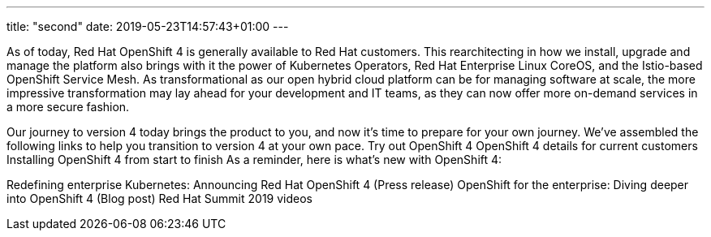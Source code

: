 ---
title: "second"
date: 2019-05-23T14:57:43+01:00
---

As of today, Red Hat OpenShift 4 is generally available to Red Hat customers. This rearchitecting in how we install, upgrade and manage the platform also brings with it the power of Kubernetes Operators, Red Hat Enterprise Linux CoreOS, and the Istio-based OpenShift Service Mesh. As transformational as our open hybrid cloud platform can be for managing software at scale, the more impressive transformation may lay ahead for your development and IT teams, as they can now offer more on-demand services in a more secure fashion.

Our journey to version 4 today brings the product to you, and now it’s time to prepare for your own journey. We’ve assembled the following links to help you transition to version 4 at your own pace.
Try out OpenShift 4
OpenShift 4 details for current customers
Installing OpenShift 4 from start to finish
As a reminder, here is what’s new with OpenShift 4:

Redefining enterprise Kubernetes: Announcing Red Hat OpenShift 4 (Press release)
OpenShift for the enterprise: Diving deeper into OpenShift 4 (Blog post)
Red Hat Summit 2019 videos
